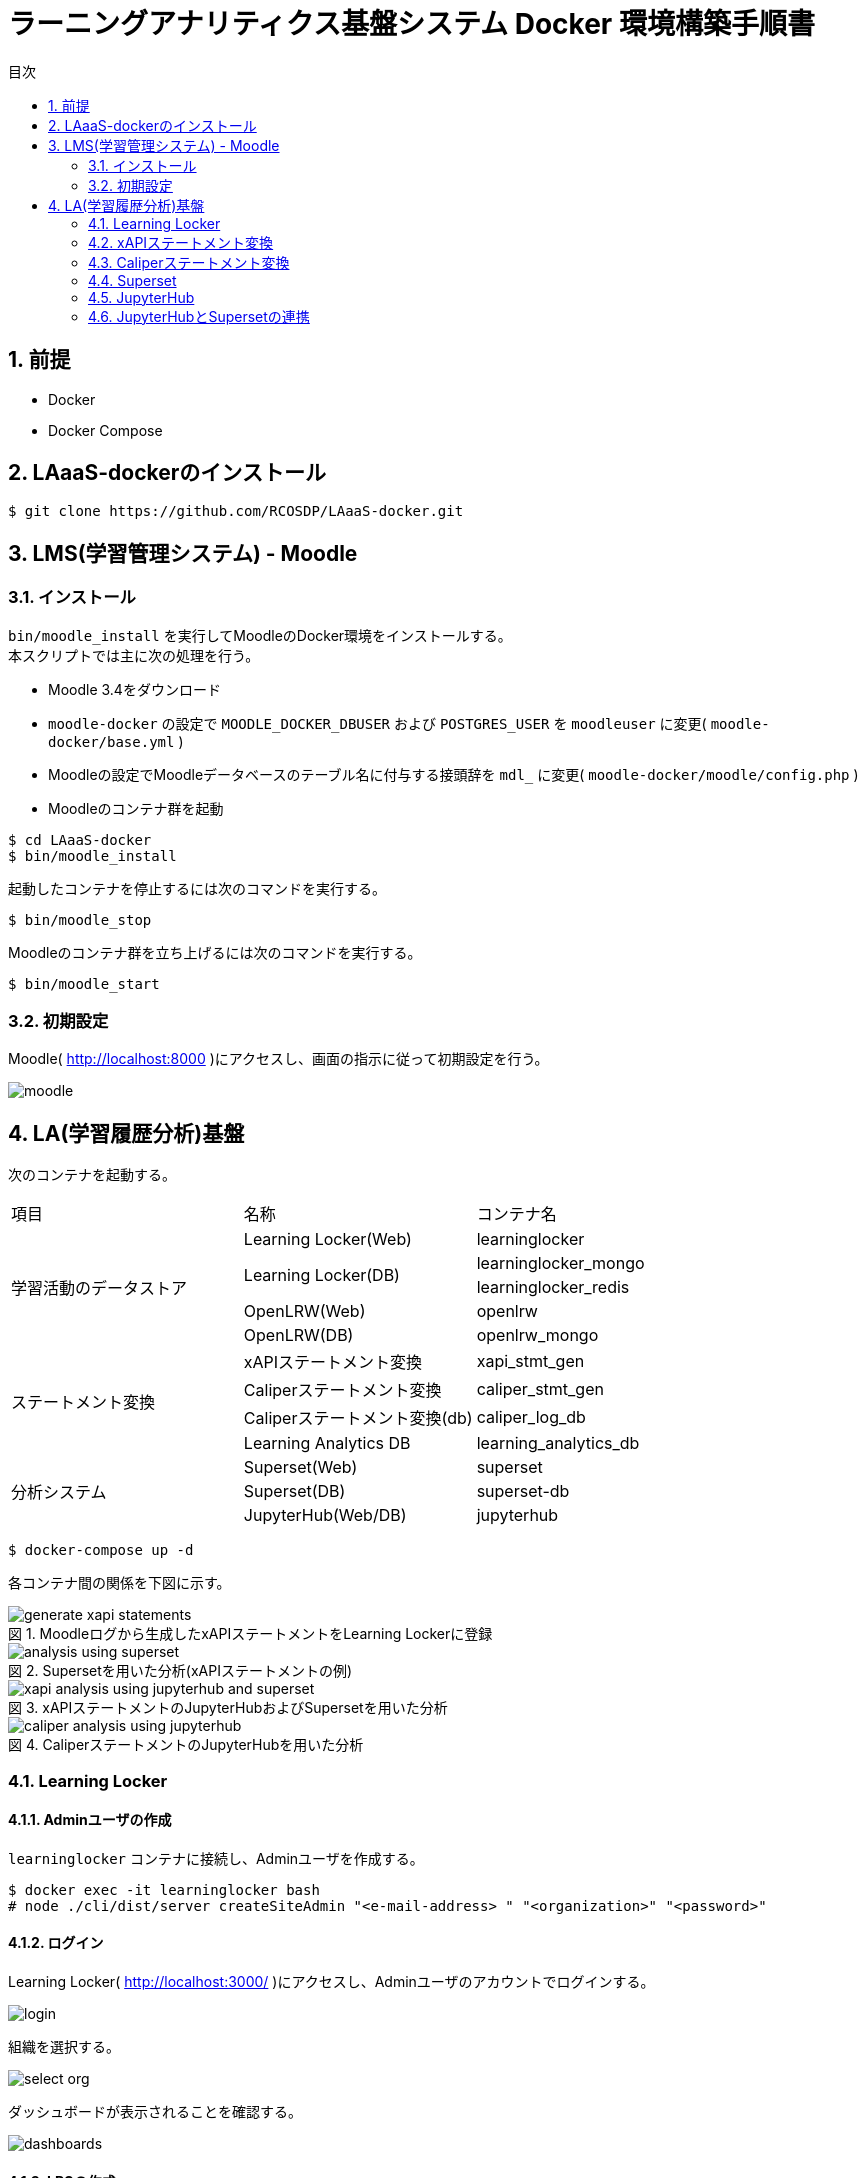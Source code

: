 :encoding: utf-8
:lang: ja
:source-highlighter: rouge
:doctype: book
:version-label:
:chapter-label:
:toc:
:toc-title: 目次
:figure-caption: 図
:table-caption: 表
:example-caption: 例
:appendix-caption: 付録
:toclevels: 2
:pagenums:
:sectnums:
:imagesdir: images
:icons: font
ifdef::env-github[]
:tip-caption: :bulb:
:note-caption: :information_source:
:important-caption: :heavy_exclamation_mark:
:caution-caption: :fire:
:warning-caption: :warning:
endif::[]

= ラーニングアナリティクス基盤システム Docker 環境構築手順書

== 前提
* Docker
* Docker Compose

== LAaaS-dockerのインストール

----
$ git clone https://github.com/RCOSDP/LAaaS-docker.git
----

== LMS(学習管理システム) - Moodle
=== インストール
`bin/moodle_install` を実行してMoodleのDocker環境をインストールする。 +
本スクリプトでは主に次の処理を行う。

* Moodle 3.4をダウンロード
* `moodle-docker` の設定で `MOODLE_DOCKER_DBUSER` および `POSTGRES_USER` を `moodleuser` に変更( `moodle-docker/base.yml` )
* Moodleの設定でMoodleデータベースのテーブル名に付与する接頭辞を `mdl_` に変更( `moodle-docker/moodle/config.php` )
* Moodleのコンテナ群を起動

----
$ cd LAaaS-docker
$ bin/moodle_install
----

起動したコンテナを停止するには次のコマンドを実行する。

----
$ bin/moodle_stop
----

Moodleのコンテナ群を立ち上げるには次のコマンドを実行する。

----
$ bin/moodle_start
----

<<<

=== 初期設定
Moodle( http://localhost:8000 )にアクセスし、画面の指示に従って初期設定を行う。

image::moodle.png[align=center]

== LA(学習履歴分析)基盤
次のコンテナを起動する。

|===
   |項目                  |名称                          |コンテナ名
.5+|学習活動のデータストア|Learning Locker(Web)          |learninglocker
                       .2+|Learning Locker(DB)           |learninglocker_mongo
                                                         |learninglocker_redis
                          |OpenLRW(Web)                  |openlrw
                          |OpenLRW(DB)                   |openlrw_mongo
.4+|ステートメント変換    |xAPIステートメント変換        |xapi_stmt_gen
                          |Caliperステートメント変換     |caliper_stmt_gen
                          |Caliperステートメント変換(db) |caliper_log_db
                          |Learning Analytics DB         |learning_analytics_db
.3+|分析システム          |Superset(Web)                 |superset
                          |Superset(DB)                  |superset-db
                          |JupyterHub(Web/DB)            |jupyterhub
|===

----
$ docker-compose up -d
----
<<<
各コンテナ間の関係を下図に示す。

.Moodleログから生成したxAPIステートメントをLearning Lockerに登録
image::generate_xapi_statements.png[align=center]

.Supersetを用いた分析(xAPIステートメントの例)
image::analysis_using_superset.png[align=center]

.xAPIステートメントのJupyterHubおよびSupersetを用いた分析
image::xapi_analysis_using_jupyterhub_and_superset.png[align=center]

.CaliperステートメントのJupyterHubを用いた分析
image::caliper_analysis_using_jupyterhub.png[align=center]

<<<
=== Learning Locker
==== Adminユーザの作成
`learninglocker` コンテナに接続し、Adminユーザを作成する。

----
$ docker exec -it learninglocker bash
# node ./cli/dist/server createSiteAdmin "<e-mail-address> " "<organization>" "<password>"
----

<<<
==== ログイン
Learning Locker( http://localhost:3000/ )にアクセスし、Adminユーザのアカウントでログインする。

image::learninglocker/login.png[align=center, scaledwidth=50%]

<<<
組織を選択する。

image::learninglocker/select-org.png[align=center, scaledwidth=50%]

ダッシュボードが表示されることを確認する。

image::learninglocker/dashboards.png[align=center]

<<<
==== LRSの作成
サイドメニューの `Settings>Stores` から任意の名称でLRSを作成する。

image::learninglocker/stores.png[align=center]
image::learninglocker/add-new-lrs.png[align=center]

<<<
[[learninglocker_client_settings]]
==== クライアント情報の設定
サイドメニューの `Settings>Clients` から `New xAPI store client` を選択する。
`Overall Scopes` の `API All` にチェックを入れ、 `LRS (optional)` に上記で作成したLRSを指定する。

image::learninglocker/new-xapi-store-client.png[align=center]

<<<
=== xAPIステートメント変換
==== 初期設定
スクリプトの設定ファイルを編集する。

.xapi_stmt_gen/xapi_stmt_gen/config/app.js
[source, javascript]
----
const config = {
…
  LRS: {
    ...
    client: {
      key: '<xapi-store-client-key>', // <1>
      secret: '<xapi-store-client-secret>' // <1>
    },
…
----
<1> <<learninglocker_client_settings>>で確認したLRSのクライアント情報を設定

設定ファイルの変更を `xapi_stmt_gen` コンテナに反映する。

----
$ docker-compose build xapi_stmt_gen
$ docker-compose up -d xapi_stmt_gen
----

<<<
==== ステートメント変換
Moodle上での学習活動を実施した後、以下のコマンドでMoodleログをxAPIステートメントに変換する。

----
$ docker exec xapi_stmt_gen npm start
----

Learning Lockerにアクセスし、ステートメントが正常に登録されていることを確認する。

image::learninglocker/source.png[align=center]

なお、Moodleログの処理済み件数を算出する場合は以下のコマンドを実行する。

----
$ docker exec learning_analytics_db psql -U learning_analytics learning_analytics -c "SELECT count(*) FROM xapi_records_processed;"
----

また、スクリプトのバージョンアップ等に伴い処理済みのMoodleログを再度処理したい場合は、以下のコマンドで変換処理の実行履歴を削除する。

----
$ docker exec learning_analytics_db psql -U learning_analytics learning_analytics -c "DELETE FROM xapi_records_processed;"
----

<<<
=== Caliperステートメント変換
==== ログデータベースの起動
`compose.yaml` の `caliper_log_db` にデフォルトの設定が記載されている。変更する場合、`caliper/.env` 内の `DB_LOG_*` の項目も合わせて変更する。

.caliper/.env
----
(変更例)

変更前
...
DB_LOG_HOST=caliper_log_db
DB_LOG_DATABASE=caliper_log
DB_LOG_USERNAME=caliper_cli
DB_LOG_PASSWORD=caliper
...

変更後
...
DB_LOG_HOST=caliper_log_db
DB_LOG_DATABASE=<changed database name>
DB_LOG_USERNAME=<changed username>
DB_LOG_PASSWORD=<changed password>
...
----

設定完了後、 `caliper_log_db` を起動する。

----
$ docker-compose up -d caliper_log_db
----

<<<
[[caliper_settings]]
==== 初期設定
`openlrw_mongo` のMongoDBに接続する。ログイン情報は `openlrw/.env` に従う。

----
$ docker exec -it openlrw_mongo bash
# mongo <openlrw-database> -u <openlrw-username> -p <openlrw-password>
----

次のコマンドを実行し、 `apiKey` を取得する。

----
> db.mongoOrg.find().pretty()

(表示例)
{
	"_id" : ObjectId("5c9921dea1de1800064caff1"),
	"apiKey" : "77bb4005-1a77-4984-97bd-1c033fc101e9",
	"apiSecret" : "d2f39c9d-cf5a-43e6-aa2b-2fa993b2cd2f",
	"tenantId" : "5c9921dda1de1800064caff0",
	"org" : {
		"sourcedId" : "7410cd7b-b761-4150-8cf9-a7fdb89a704e",
		"status" : "active",
		"metadata" : {
			"https://matthews/tenant" : "5c9921dda1de1800064caff0"
		},
		"dateLastModified" : ISODate("2019-03-25T18:45:49.988Z"),
		"name" : "DEFAULT_ORG",
		"type" : "other"
	},
	"_class" : "org.apereo.openlrw.oneroster.service.repository.MongoOrg"
}
----

取得した `apiKey` で `caliper/config/lrw.php` 内の `default` を設定する。

.caliper/config/lrw.php
----
return [
    tenants => [
        'default' => '<your apiKey>'
    ]
];
----

<<<
==== ステートメント変換
Moodle上での学習活動を実施した後、以下のコマンドでMoodleログをCaliperステートメントに変換する。
ApiKeyの設定を適用するため、コンテナをリビルドしてから行うこと。

----
$ docker-compose build caliper_stmt_gen
$ docker-compose run --rm caliper_stmt_gen
----

`openlrw_mongo` に接続し、データベースに送出したステートメントが登録されていることを確認する。

----
$ docker exec -it openlrw_mongo bash
# mongo <openlrw-database> -u <openlrw-username> -p <openlrw-password>
> db.mongoEvent.find().pretty()
----

<<<
=== Superset
TIP: 操作方法の詳細は https://superset.apache.org/docs/creating-charts-dashboards/creating-your-first-dashboard[ユーザガイド - Creating Charts and Dashboards] を参照すること。

==== 初期設定
以下のコマンドを実行し、データベースの初期設定を行う。

----
$ docker exec superset /init.sh
----

==== ログイン
Superset( http://localhost:8088 )にアクセスし、Adminユーザでログインする（Username: `admin` 、Password: `admin` ）。

image::superset/signin.png[align=center]

image::superset/home.png[align=center]

==== xAPIステートメントの可視化
[Data] > [Datasets] から `xapi_statements` を選択する。

image::superset/datasets.png[align=center]

「DATA」および「CUSTOMIZE」タブからチャートの設定を行い、「CREATE CHART」でステートメントを可視化する。

.ユーザの行動（ログイン、閲覧等）毎の件数を円グラフで可視化する例
[cols="30%,30%,40%"]
|===
   |大項目                   |小項目             |設定値
 2+|Visualization Type                           |`Pie Chart`
   |Time                     |TIME COLUMN        |`timestamp`
.2+|Query                    |DIMENSIONS         |`statement.verb.display.en`
                             |METRIC             |`COUNT(*)`
|===

image::superset/xapi-statements.png[align=center]

==== Caliperステートメントの可視化
[Data] > [Datasets] から `caliper_statements` を選択する。

image::superset/datasets.png[align=center]

「DATA」および「CUSTOMIZE」タブからチャートの設定を行い、「CREATE CHART」でステートメントを可視化する。

.ユーザの行動（ログイン、閲覧等）毎の件数を円グラフで可視化する例
[cols="30%,30%,40%"]
|===
   |大項目                   |小項目             |設定値
 2+|Visualization Type                           |`Pie Chart`
   |Time                     |TIME COLUMN        |`event.eventTime`
.2+|Query                    |DIMENSIONS         |`event.action`
                             |METRIC             |`COUNT(*)`
|===

image::superset/caliper-statements.png[align=center]

<<<
=== JupyterHub
==== ログイン
JupyterHub( http://localhost:8001 )にアクセスし、 `jupyter` ユーザ（Username: `jupyter` 、Password: `jupyter` ）でログインする。

image::jupyterhub/signin.png[align=center, scaledwidth=50%]

ノートブック一覧が表示されることを確認する。

image::jupyterhub/notebooks.png[align=center]

[TIP]
====
ユーザを追加する場合は以下のコマンドを実行する。

----
$ USERNAME=<username>
$ PASSWORD=<password>
$ docker exec jupyterhub useradd -m -p $(echo "$PASSWORD" | openssl passwd -1 -stdin) -s /bin/bash $USERNAME
----
====

[WARNING]
====
Linux環境において、マウントしたホームディレクトリ（ `/home/jupyter` ）の所有者が適切に設定されず、権限エラーが発生する場合がある。

----
PermissionError: [Errno 13] Permission denied: '/home/jupyter/.local'
----

本問題が生じた場合には、実行ユーザのUID/GIDを以下の環境変数で指定し、コンテナを再起動すること。

.compose.yaml
[source, diff]
----
  jupyterhub:
    ...
    environment:
      - LOCAL_UID=<uid> # id -u
      - LOCAL_GID=<gid> # id -g
----
====

<<<
==== xAPIステートメントの取得
ノートブック「link:jupyterhub/notebooks/xAPI_statements.ipynb[xAPI_statements]」を活用し、Learning LockerからxAPIステートメントを取得する。

image::jupyterhub/xapi-statements.png[align=center]

==== Caliperステートメントの取得
ノートブック「link:jupyterhub/notebooks/Caliper_statements.ipynb[Caliper_statements]」を活用し、OpenLRWからCaliperステートメントを取得する。

image::jupyterhub/caliper-statements.png[align=center]

=== JupyterHubとSupersetの連携
==== Jupyterノートブック実行結果をSupersetデータベースに登録
ノートブック「link:jupyterhub/notebooks/Import_to_Superset.ipynb[Import_to_Superset]」を活用し、ステートメントの取得、分析、Supersetへの登録を行う。

image::jupyterhub/import-to-superset.png[align=center]

==== Supersetで可視化
[Data] > [Datasets] から登録したDataset（下図の `notebook_results` ）を確認する。

image::superset/jupyter/datasets.png[align=center]

必要に応じて、[Actions] > [Edit] からDatasetの設定を行う。

image::superset/jupyter/edit-notebook-results.png[align=center]

チャートの設定を行い、ノートブックの実行結果を可視化する。

.ノートブックの実行結果を可視化する例
[cols="30%,30%,40%"]
|===
   |大項目                   |小項目             |設定値
 2+|Visualization Type                           |`Pie Chart`
   |Time                     |TIME COLUMN        |`timestamp`
.2+|Query                    |DIMENSIONS         |`object.definition.description.en`
                             |METRIC             |`COUNT(*)`
|===

image::superset/jupyter/visualize-notebook-results.png[align=center, scaledwidth=90%]
